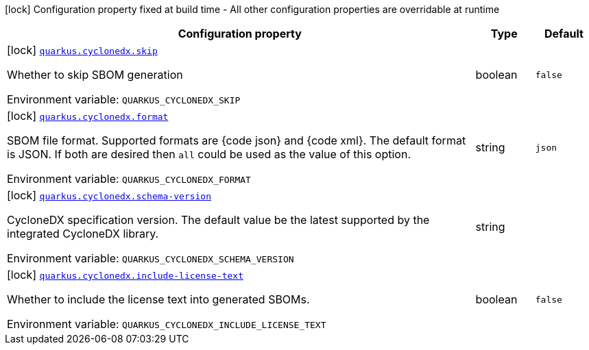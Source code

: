 [.configuration-legend]
icon:lock[title=Fixed at build time] Configuration property fixed at build time - All other configuration properties are overridable at runtime
[.configuration-reference.searchable, cols="80,.^10,.^10"]
|===

h|[.header-title]##Configuration property##
h|Type
h|Default

a|icon:lock[title=Fixed at build time] [[quarkus-cyclonedx_quarkus-cyclonedx-skip]] [.property-path]##link:#quarkus-cyclonedx_quarkus-cyclonedx-skip[`quarkus.cyclonedx.skip`]##

[.description]
--
Whether to skip SBOM generation


ifdef::add-copy-button-to-env-var[]
Environment variable: env_var_with_copy_button:+++QUARKUS_CYCLONEDX_SKIP+++[]
endif::add-copy-button-to-env-var[]
ifndef::add-copy-button-to-env-var[]
Environment variable: `+++QUARKUS_CYCLONEDX_SKIP+++`
endif::add-copy-button-to-env-var[]
--
|boolean
|`false`

a|icon:lock[title=Fixed at build time] [[quarkus-cyclonedx_quarkus-cyclonedx-format]] [.property-path]##link:#quarkus-cyclonedx_quarkus-cyclonedx-format[`quarkus.cyclonedx.format`]##

[.description]
--
SBOM file format. Supported formats are ++{++code json++}++ and ++{++code xml++}++. The default format is JSON. If both are desired then `all` could be used as the value of this option.


ifdef::add-copy-button-to-env-var[]
Environment variable: env_var_with_copy_button:+++QUARKUS_CYCLONEDX_FORMAT+++[]
endif::add-copy-button-to-env-var[]
ifndef::add-copy-button-to-env-var[]
Environment variable: `+++QUARKUS_CYCLONEDX_FORMAT+++`
endif::add-copy-button-to-env-var[]
--
|string
|`json`

a|icon:lock[title=Fixed at build time] [[quarkus-cyclonedx_quarkus-cyclonedx-schema-version]] [.property-path]##link:#quarkus-cyclonedx_quarkus-cyclonedx-schema-version[`quarkus.cyclonedx.schema-version`]##

[.description]
--
CycloneDX specification version. The default value be the latest supported by the integrated CycloneDX library.


ifdef::add-copy-button-to-env-var[]
Environment variable: env_var_with_copy_button:+++QUARKUS_CYCLONEDX_SCHEMA_VERSION+++[]
endif::add-copy-button-to-env-var[]
ifndef::add-copy-button-to-env-var[]
Environment variable: `+++QUARKUS_CYCLONEDX_SCHEMA_VERSION+++`
endif::add-copy-button-to-env-var[]
--
|string
|

a|icon:lock[title=Fixed at build time] [[quarkus-cyclonedx_quarkus-cyclonedx-include-license-text]] [.property-path]##link:#quarkus-cyclonedx_quarkus-cyclonedx-include-license-text[`quarkus.cyclonedx.include-license-text`]##

[.description]
--
Whether to include the license text into generated SBOMs.


ifdef::add-copy-button-to-env-var[]
Environment variable: env_var_with_copy_button:+++QUARKUS_CYCLONEDX_INCLUDE_LICENSE_TEXT+++[]
endif::add-copy-button-to-env-var[]
ifndef::add-copy-button-to-env-var[]
Environment variable: `+++QUARKUS_CYCLONEDX_INCLUDE_LICENSE_TEXT+++`
endif::add-copy-button-to-env-var[]
--
|boolean
|`false`

|===

